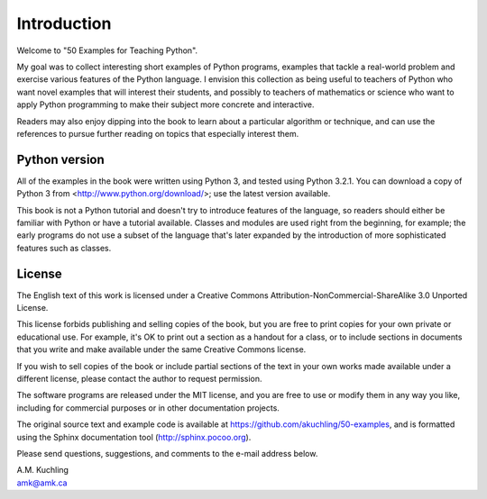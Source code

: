 *******************
Introduction
*******************

Welcome to "50 Examples for Teaching Python".

My goal was to collect interesting short examples of Python programs,
examples that tackle a real-world problem and exercise various
features of the Python language.  I envision this collection as being
useful to teachers of Python who want novel examples that will
interest their students, and possibly to teachers of mathematics or
science who want to apply Python programming to make their subject
more concrete and interactive.

Readers may also enjoy dipping into the book to learn about a
particular algorithm or technique, and can use the references to
pursue further reading on topics that especially interest them.


Python version
========================================

All of the examples in the book were written using Python 3, and
tested using Python 3.2.1.  You can download a copy of Python 3 from
<http://www.python.org/download/>; use the latest version available.

This book is not a Python tutorial and doesn't try to introduce
features of the language, so readers should either be familiar with
Python or have a tutorial available.  Classes and modules are used
right from the beginning, for example; the early programs do not use a
subset of the language that's later expanded by the introduction of
more sophisticated features such as classes.


License
==================================================

The English text of this work is licensed under a Creative Commons
Attribution-NonCommercial-ShareAlike 3.0 Unported License.  

This license forbids publishing and selling copies of the book, but
you are free to print copies for your own private or educational use.
For example, it's OK to print out a section as a handout for a class,
or to include sections in documents that you write and make available
under the same Creative Commons license.

If you wish to sell copies of the book or include partial sections of
the text in your own works made available under a different license,
please contact the author to request permission.  

The software programs are released under the MIT license, and you are
free to use or modify them in any way you like, including for
commercial purposes or in other documentation projects.

The original source text and example code is available at
https://github.com/akuchling/50-examples, and is formatted
using the Sphinx documentation tool (http://sphinx.pocoo.org).

Please send questions, suggestions, and comments to 
the e-mail address below.

|  A.M. Kuchling
|  amk@amk.ca


